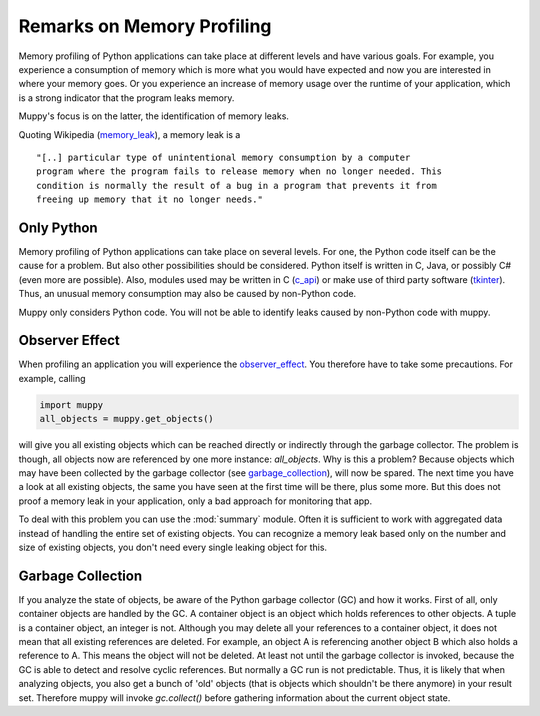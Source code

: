 .. _remarks:

===========================
Remarks on Memory Profiling
===========================

Memory profiling of Python applications can take place at different levels and
have various goals. For example, you experience a consumption of memory which is
more what you would have expected and now you are interested in where your memory
goes. Or you experience an increase of memory usage over the runtime of your
application, which is a strong indicator that the program leaks memory.

Muppy's focus is on the latter, the identification of memory leaks.

Quoting Wikipedia (memory_leak_), a memory leak is a ::

  "[..] particular type of unintentional memory consumption by a computer
  program where the program fails to release memory when no longer needed. This
  condition is normally the result of a bug in a program that prevents it from
  freeing up memory that it no longer needs."

Only Python
-----------
  
Memory profiling of Python applications can take place on several levels.  For
one, the Python code itself can be the cause for a problem. But also other
possibilities should be considered. Python itself is written in C, Java, or
possibly C# (even more are possible). Also, modules used may be written in C
(c_api_) or make use of third party software (tkinter_). Thus, an unusual memory
consumption may also be caused by non-Python code.

Muppy only considers Python code. You will not be able to identify leaks caused
by non-Python code with muppy.

Observer Effect
---------------

When profiling an application you will experience the observer_effect_. You
therefore have to take some precautions. For example, calling

.. code-block:: python

   import muppy
   all_objects = muppy.get_objects()

will give you all existing objects which can be reached directly or indirectly
through the garbage collector. The problem is though, all objects now are
referenced by one more instance: *all_objects*. Why is this a problem? Because
objects which may have been collected by the garbage collector (see
garbage_collection_), will now be spared. The next time you have a look at all
existing objects, the same you have seen at the first time will be there, plus
some more. But this does not proof a memory leak in your application, only a bad
approach for monitoring that app.

To deal with this problem you can use the :mod:`summary` module. Often it is
sufficient to work with aggregated data instead of handling the entire set of
existing objects. You can recognize a memory leak based only on the number and
size of existing objects, you don't need every single leaking object for this.

Garbage Collection
------------------

If you analyze the state of objects, be aware of the Python garbage collector
(GC) and how it works. First of all, only container objects are handled by the
GC. A container object is an object which holds references to other objects. A
tuple is a container object, an integer is not. Although you may delete all your
references to a container object, it does not mean that all existing references
are deleted. For example, an object A is referencing another object B which also
holds a reference to A. This means the object will not be deleted. At least not
until the garbage collector is invoked, because the GC is able to detect and
resolve cyclic references. But normally a GC run is not predictable. Thus, it is
likely that when analyzing objects, you also get a bunch of 'old' objects (that
is objects which shouldn't be there anymore) in your result set. Therefore muppy
will invoke `gc.collect()` before gathering information about the current object
state.


.. _c_api: http://docs.python.org/api/api.html
.. _garbage_collection: http://diveintopython.org/object_oriented_framework/instantiating_classes.html#d0e12165  
.. _observer_effect: http://en.wikipedia.org/wiki/Observer_effect
.. _memory_leak: http://en.wikipedia.org/w/index.php?title=Memory_leak&oldid=227879672
.. _tkinter: http://docs.python.org/lib/module-Tkinter.html
